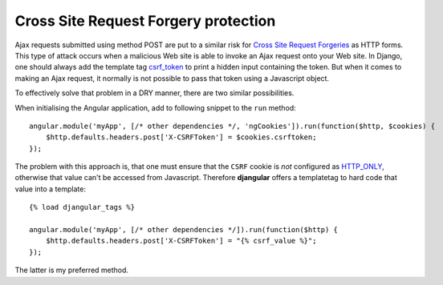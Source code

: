 .. _csrf-protection:

=====================================
Cross Site Request Forgery protection
=====================================

Ajax requests submitted using method POST are put to a similar risk for
`Cross Site Request Forgeries`_ as HTTP forms. This type of attack occurs when a malicious Web site
is able to invoke an Ajax request onto your Web site. In Django, one should always add the template
tag csrf_token_ to print a hidden input containing the token. But when it comes to making an Ajax
request, it normally is not possible to pass that token using a Javascript object.

To effectively solve that problem in a DRY manner, there are two similar possibilities.

When initialising the Angular application, add to following snippet to the ``run`` method::

	angular.module('myApp', [/* other dependencies */, 'ngCookies']).run(function($http, $cookies) {
	    $http.defaults.headers.post['X-CSRFToken'] = $cookies.csrftoken;
	});

The problem with this approach is, that one must ensure that the ``CSRF`` cookie is *not* configured
as HTTP_ONLY_, otherwise that value can't be accessed from Javascript. Therefore **djangular**
offers a templatetag to hard code that value into a template::

	{% load djangular_tags %}
	
	angular.module('myApp', [/* other dependencies */]).run(function($http) {
	    $http.defaults.headers.post['X-CSRFToken'] = "{% csrf_value %}";
	});

The latter is my preferred method.

.. _Cross Site Request Forgeries: http://www.squarefree.com/securitytips/web-developers.html#CSRF
.. _csrf_token: https://docs.djangoproject.com/en/1.6/ref/templates/builtins/#csrf-token
.. _HTTP_ONLY: http://www.codinghorror.com/blog/2008/08/protecting-your-cookies-httponly.html
